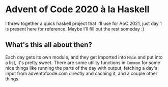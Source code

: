 * Advent of Code 2020 à la Haskell
I threw together a quick haskell project that I'll use for AoC 2021, just day 1 is present here for reference. Maybe I'll fill out the rest someday :)
** What's this all about then?
Each day gets its own module, and they get imported into ~Main~ and put into a list, it's pretty sweet.
There are some utility functions in ~Common~ for some nice things like running the parts of the day with output, fetching a day's input from adventofcode.com directly and caching it, and a couple other things.

